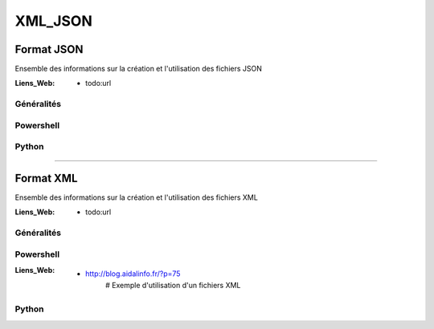 ========
XML_JSON
========

Format JSON
===========

Ensemble des informations sur la création et l'utilisation des fichiers JSON

:Liens_Web:
            * todo:url
            
Généralités
-----------

Powershell
----------

Python
------


------------------------------------------------------------------------------------------

Format XML
==========

Ensemble des informations sur la création et l'utilisation des fichiers XML

:Liens_Web:
            * todo:url
            
Généralités
-----------

Powershell
----------

:Liens_Web:
            * http://blog.aidalinfo.fr/?p=75
                # Exemple d'utilisation d'un fichiers XML

Python
------

